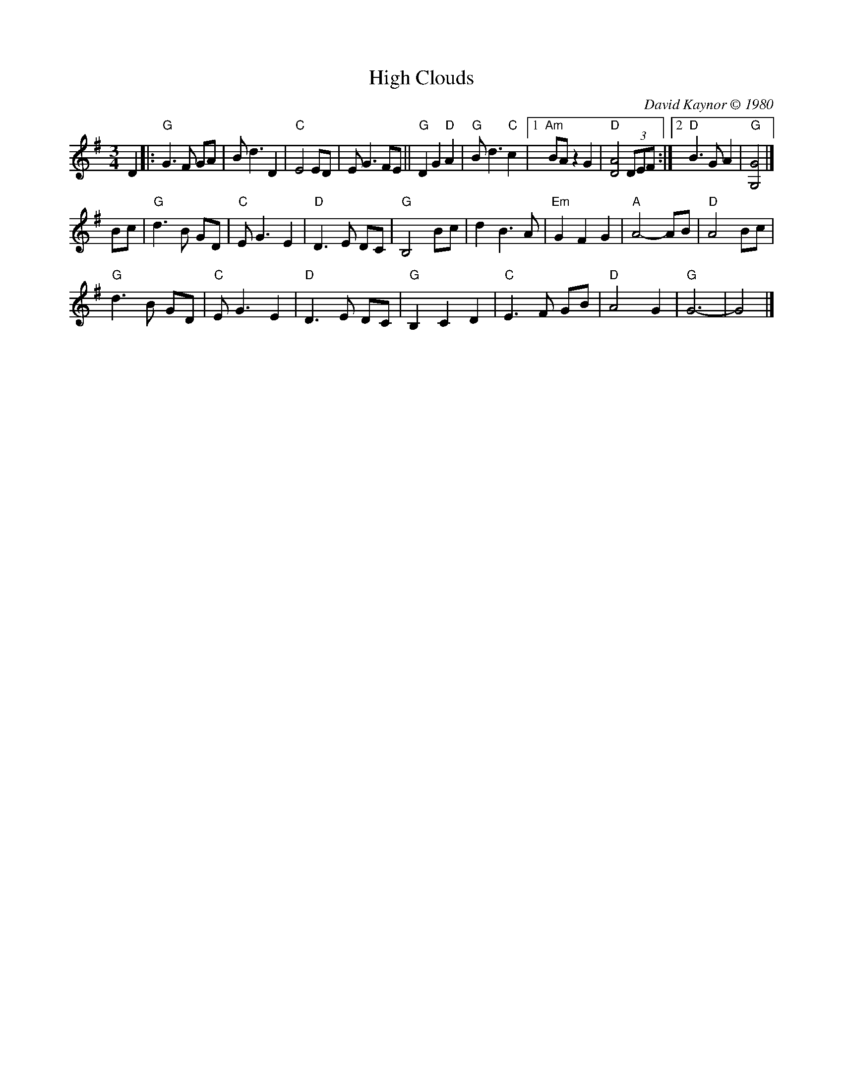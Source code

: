 X: 1
T: High Clouds
C: David Kaynor \251 1980
%D:1980
R: waltz
N: W-30 [RJ]
Z: Transcribed to ABC by Mary Lou Knack
B: text From "The Waltz Book", Bill Matthiesen.
M: 3/4
L: 1/8
K: G
D2 |:\
"G"G3F GA | Bd3 D2 | "C"E4 ED | EG3 FE || "G"D2 G2 "D"A2 | "G"Bd3 "C"c2 |\
[1 "Am"BA z2 G2 | "D"[D4A4] (3DEF :|[2 "D"B3G A2 | "G"[G,4G4] |]
Bc |\
"G"d3B GD | "C"EG3 E2 | "D"D3E DC | "G"B,4 Bc | d2 B3A | "Em"G2 F2 G2 | "A"A4- AB | "D"A4 Bc |
"G"d3B GD | "C"EG3 E2 | "D"D3E DC | "G"B,2 C2 D2 | "C"E3F GB | "D"A4 G2 | "G"G6- | G4 |]
% %begintext align
% % "This was composed when I was working in a high school special ed program,
% % helping a teacher who was showing some of his photographs to a particularly
% % inattentive and unappreciative group of kids. He had taken exquisite pictures of
% % clouds - that's where I got the idea for the tune". Recorded on 'The Chimes of
% % Dunkirk', from New England Dancing Masters Productions, 6 Willow St, Brattleboro,
% % VT 05301.
% %endtext
